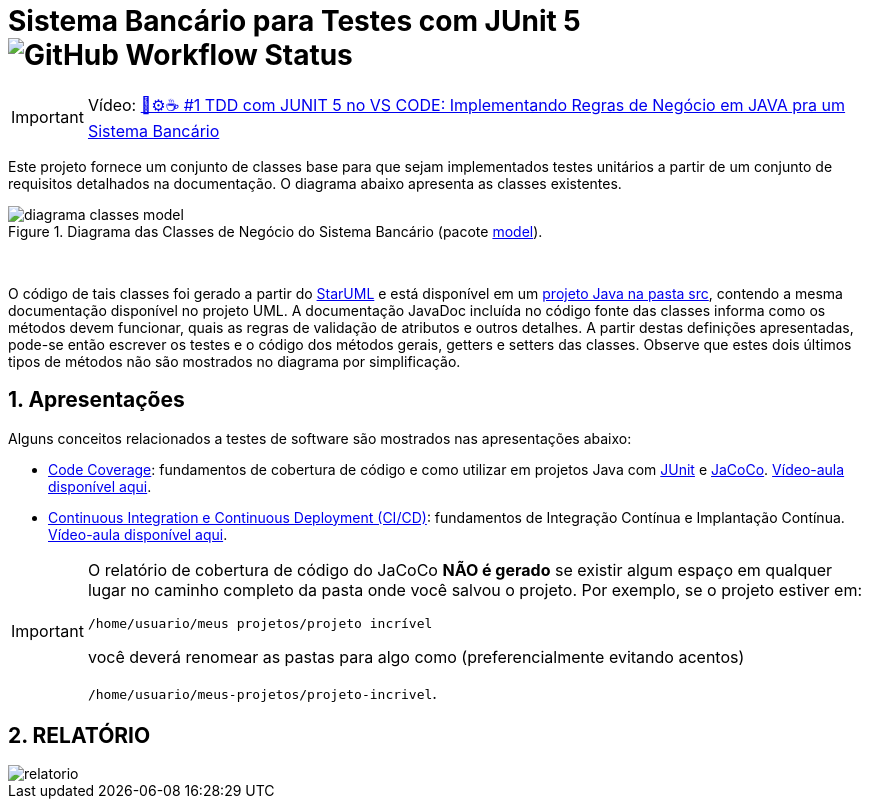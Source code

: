 :source-highlighter: highlightjs
:numbered:
:unsafe:
:font: icons

ifdef::env-github[]
:outfilesuffix: .adoc
:caution-caption: :fire:
:important-caption: :exclamation:
:note-caption: :paperclip:
:tip-caption: :bulb:
:warning-caption: :warning:
endif::[]

= Sistema Bancário para Testes com JUnit 5 image:https://img.shields.io/github/workflow/status/thanaracs/Sistema-Bancario-TDD/Maven[GitHub Workflow Status]

IMPORTANT: Vídeo: https://youtu.be/isOY-qG5bxU[🧪⚙️☕️ #1 TDD com JUNIT 5 no VS CODE: Implementando Regras de Negócio em JAVA pra um Sistema Bancário]

Este projeto fornece um conjunto de classes base para que sejam implementados testes unitários
a partir de um conjunto de requisitos detalhados na documentação. O diagrama abaixo apresenta as classes existentes. 

.Diagrama das Classes de Negócio do Sistema Bancário (pacote link:src/main/java/com/sistemabancario/model[model]).
image::diagrama-classes-model.png[]

{nbsp} + 

O código de tais classes foi gerado a partir do http://staruml.io[StarUML] e está disponível em um link:src[projeto Java
na pasta src], contendo a mesma documentação disponível no projeto UML.
A documentação JavaDoc incluída no código fonte das classes informa como os métodos devem funcionar,
quais as regras de validação de atributos e outros detalhes.
A partir destas definições apresentadas, pode-se então escrever os testes e o código dos métodos gerais, getters e setters das classes. Observe que estes dois últimos tipos de métodos não são mostrados no diagrama por simplificação.

== Apresentações

Alguns conceitos relacionados a testes de software são mostrados nas apresentações abaixo:

- https://docs.google.com/presentation/d/e/2PACX-1vQiRM6mLQ496ptdlXhmILYO__PzXjBHyrzGOPgfCVwWy-0a7h3v-S9bbdHm7V6HO8Y4sQLkvexQvWy3/pub?start=true&loop=false&delayms=60000[Code Coverage]: fundamentos de cobertura de código e como utilizar em projetos Java com http://junit.org[JUnit] e http://jacoco.org/jacoco[JaCoCo]. https://youtu.be/amDFHIg-D_U[Vídeo-aula disponível aqui].
- https://docs.google.com/presentation/d/e/2PACX-1vQwATi-XTUnQcXi1S2Q6p_O37gQ68D7z0hDzQBSnrIc1WVPmJNoR3lmddY47KFLDpk9iAQoizaVdFOR/pub?start=true&loop=false&delayms=60000[Continuous Integration e Continuous Deployment (CI/CD)]: fundamentos de Integração Contínua e Implantação Contínua. https://youtu.be/wA1RbmK-QRA[Vídeo-aula disponível aqui].


[IMPORTANT]
====
O relatório de cobertura de código do JaCoCo **NÃO é gerado** se existir algum espaço em qualquer lugar no caminho completo da pasta onde você salvou o projeto. Por exemplo, se o projeto estiver em: 

`/home/usuario/meus projetos/projeto incrível` 

você deverá renomear as pastas para algo como (preferencialmente evitando acentos) 

`/home/usuario/meus-projetos/projeto-incrivel`.
====

== RELATÓRIO
image::relatorio.png[]
